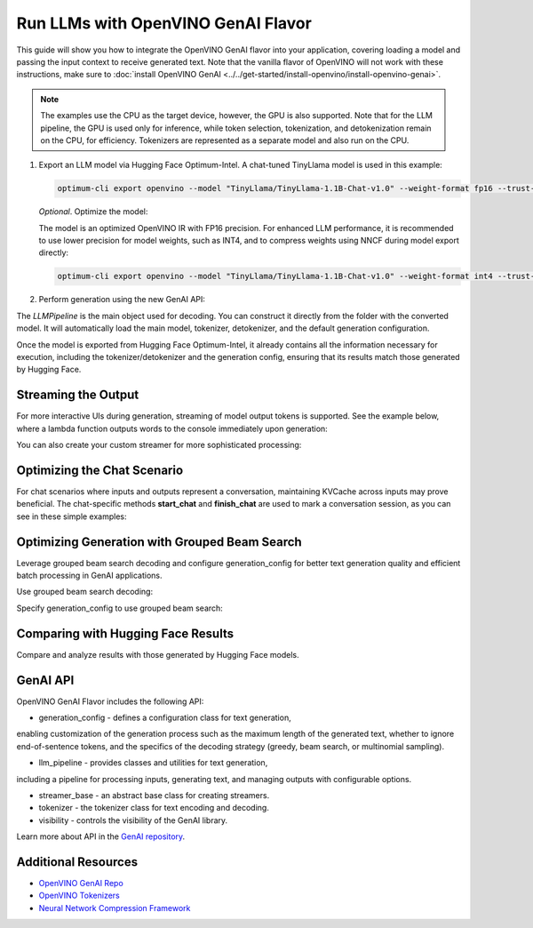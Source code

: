 Run LLMs with OpenVINO GenAI Flavor
=====================================

.. meta::
   :description: Learn how to use the OpenVINO GenAI flavor to execute LLM models.

This guide will show you how to integrate the OpenVINO GenAI flavor into your application, covering
loading a model and passing the input context to receive generated text. Note that the vanilla flavor of OpenVINO
will not work with these instructions, make sure to
:doc:`install OpenVINO GenAI <../../get-started/install-openvino/install-openvino-genai>`.

.. note::

   The examples use the CPU as the target device, however, the GPU is also supported.
   Note that for the LLM pipeline, the GPU is used only for inference, while token selection, tokenization, and
   detokenization remain on the CPU, for efficiency. Tokenizers are represented as a separate model and also run
   on the CPU.

1. Export an LLM model via Hugging Face Optimum-Intel. A chat-tuned TinyLlama model is used in this example:

   .. code-block:: python

      optimum-cli export openvino --model "TinyLlama/TinyLlama-1.1B-Chat-v1.0" --weight-format fp16 --trust-remote-code "TinyLlama-1.1B-Chat-v1.0"

   *Optional*. Optimize the model:

   The model is an optimized OpenVINO IR with FP16 precision. For enhanced LLM performance,
   it is recommended to use lower precision for model weights, such as INT4, and to compress weights
   using NNCF during model export directly:

   .. code-block:: python

      optimum-cli export openvino --model "TinyLlama/TinyLlama-1.1B-Chat-v1.0" --weight-format int4 --trust-remote-code

2. Perform generation using the new GenAI API:

   .. tab-set::

      .. tab-item:: Python
         :sync: py

         .. code-block:: python

            import openvino_genai as ov_genai
            pipe = ov_genai.LLMPipeline(model_path, "CPU")
            print(pipe.generate("The Sun is yellow because"))

      .. tab-item:: C++
         :sync: cpp

         .. code-block:: cpp

            #include "openvino/genai/llm_pipeline.hpp"
            #include <iostream>

            int main(int argc, char* argv[]) {
            std::string model_path = argv[1];
            ov::genai::LLMPipeline pipe(model_path, "CPU");//target device is CPU
            std::cout << pipe.generate("The Sun is yellow because"); //input context

The `LLMPipeline` is the main object used for decoding. You can construct it directly from the
folder with the converted model. It will automatically load the main model, tokenizer, detokenizer,
and the default generation configuration.

Once the model is exported from Hugging Face Optimum-Intel, it already contains all the information
necessary for execution, including the tokenizer/detokenizer and the generation config, ensuring that
its results match those generated by Hugging Face.

Streaming the Output
###########################

For more interactive UIs during generation, streaming of model output tokens is supported. See the example
below, where a lambda function outputs words to the console immediately upon generation:

.. tab-set::

   .. tab-item:: C++

      .. code-block:: cpp

         #include "openvino/genai/llm_pipeline.hpp"
         #include <iostream>

         int main(int argc, char* argv[]) {
            std::string model_path = argv[1];
            ov::genai::LLMPipeline pipe(model_path, "CPU");

            auto streamer = [](std::string word) { std::cout << word << std::flush; };
            std::cout << pipe.generate("The Sun is yellow because", streamer);
         }

You can also create your custom streamer for more sophisticated processing:

.. tab-set::

   .. tab-item:: C++

      .. code-block:: cpp

         #include <streamer_base.hpp>

         class CustomStreamer: publict StreamerBase {
         public:
            void put(int64_t token) {/* decode tokens and do process them*/};

            void end() {/* decode tokens and do process them*/};
         };

         int main(int argc, char* argv[]) {
            CustomStreamer custom_streamer;

            std::string model_path = argv[1];
            ov::LLMPipeline pipe(model_path, "CPU");
            cout << pipe.generate("The Sun is yellow because", custom_streamer);
         }

Optimizing the Chat Scenario
################################

For chat scenarios where inputs and outputs represent a conversation, maintaining KVCache across inputs
may prove beneficial. The chat-specific methods **start_chat** and **finish_chat** are used to
mark a conversation session, as you can see in these simple examples:

.. tab-set::

   .. tab-item:: Python
      :sync: py

      .. code-block:: python

         import openvino_genai as ov_genai
         pipe = ov_genai.LLMPipeline(model_path)

         config = {'num_groups': 3, 'group_size': 5, 'diversity_penalty': 1.1}
         pipe.set_generation_cofnig(config)

         pipe.start_chat()
         while True:
             print('question:')
             prompt = input()
            if prompt == 'Stop!':
                 break
             print(pipe(prompt))
         pipe.finish_chat()


   .. tab-item:: C++
      :sync: cpp

      .. code-block:: cpp

         int main(int argc, char* argv[]) {
            std::string prompt;

            std::string model_path = argv[1];
            ov::LLMPipeline pipe(model_path, "CPU");

            pipe.start_chat();
            for (size_t i = 0; i < questions.size(); i++) {
               std::cout << "question:\n";
               std::getline(std::cin, prompt);

               std::cout << pipe(prompt) << std::endl>>;
            }
            pipe.finish_chat();
         }

Optimizing Generation with Grouped Beam Search
#######################################################

Leverage grouped beam search decoding and configure generation_config for better text generation
quality and efficient batch processing in GenAI applications.

Use grouped beam search decoding:

.. tab-set::

   .. tab-item:: C++

      .. code-block:: cpp

         int main(int argc, char* argv[]) {
            std::string model_path = argv[1];
            ov::LLMPipeline pipe(model_path, "CPU");
            ov::GenerationConfig config = pipe.get_generation_config();
            config.max_new_tokens = 256;
            config.num_groups = 3;
            config.group_size = 5;
            config.diversity_penalty = 1.0f;

            cout << pipe.generate("The Sun is yellow because", config);
         }

Specify generation_config to use grouped beam search:

.. tab-set::

   .. tab-item:: C++

      .. code-block:: cpp

         int main(int argc, char* argv[]) {
            std::string prompt;

            std::string model_path = argv[1];
            ov::LLMPipeline pipe(model_path, "CPU");

            ov::GenerationConfig config = pipe.get_generation_config();
            config.max_new_tokens = 256;
            config.num_groups = 3;
            config.group_size = 5;
            config.diversity_penalty = 1.0f;

            auto streamer = [](std::string word) { std::cout << word << std::flush; };

            pipe.start_chat();
            for (size_t i = 0; i < questions.size(); i++) {

               std::cout << "question:\n";
               cout << prompt << endl;

               auto answer = pipe(prompt, config, streamer);
               // no need to print answer, streamer will do that
            }
            pipe.finish_chat();
         }

Comparing with Hugging Face Results
#######################################

Compare and analyze results with those generated by Hugging Face models.

.. tab-set::

   .. tab-item:: Python

      .. code-block:: python

         from transformers import AutoTokenizer, AutoModelForCausalLM

         tokenizer = AutoTokenizer.from_pretrained("TinyLlama/TinyLlama-1.1B-Chat-v1.0")
         model = AutoModelForCausalLM.from_pretrained("TinyLlama/TinyLlama-1.1B-Chat-v1.0")

         max_new_tokens = 32
         prompt = 'table is made of'

         encoded_prompt = tokenizer.encode(prompt, return_tensors='pt', add_special_tokens=False)
         hf_encoded_output = model.generate(encoded_prompt, max_new_tokens=max_new_tokens, do_sample=False)
         hf_output = tokenizer.decode(hf_encoded_output[0, encoded_prompt.shape[1]:])
         print(f'hf_output: {hf_output}')

         import sys
         sys.path.append('build-Debug/')
         import py_generate_pipeline as genai # set more friendly module name

         pipe = genai.LLMPipeline('text_generation/causal_lm/TinyLlama-1.1B-Chat-v1.0/pytorch/dldt/FP16/')
         ov_output = pipe(prompt, max_new_tokens=max_new_tokens)
         print(f'ov_output: {ov_output}')

         assert hf_output == ov_output

GenAI API
#######################################

OpenVINO GenAI Flavor includes the following API:

* generation_config - defines a configuration class for text generation,
enabling customization of the generation process such as the maximum length of the
generated text, whether to ignore end-of-sentence tokens, and the specifics of the decoding
strategy (greedy, beam search, or multinomial sampling).

* llm_pipeline - provides classes and utilities for text generation,
including a pipeline for processing inputs, generating text, and managing outputs with configurable options.

* streamer_base - an abstract base class for creating streamers.

* tokenizer - the tokenizer class for text encoding and decoding.

* visibility  -  controls the visibility of the GenAI library.

Learn more about API in the `GenAI repository <https://github.com/openvinotoolkit/openvino.genai/tree/master/src/cpp/include/openvino/genai>`__.

Additional Resources
####################

* `OpenVINO GenAI Repo <https://github.com/openvinotoolkit/openvino.genai>`__
* `OpenVINO Tokenizers <https://github.com/openvinotoolkit/openvino_tokenizers>`__
* `Neural Network Compression Framework <https://github.com/openvinotoolkit/nncf>`__



